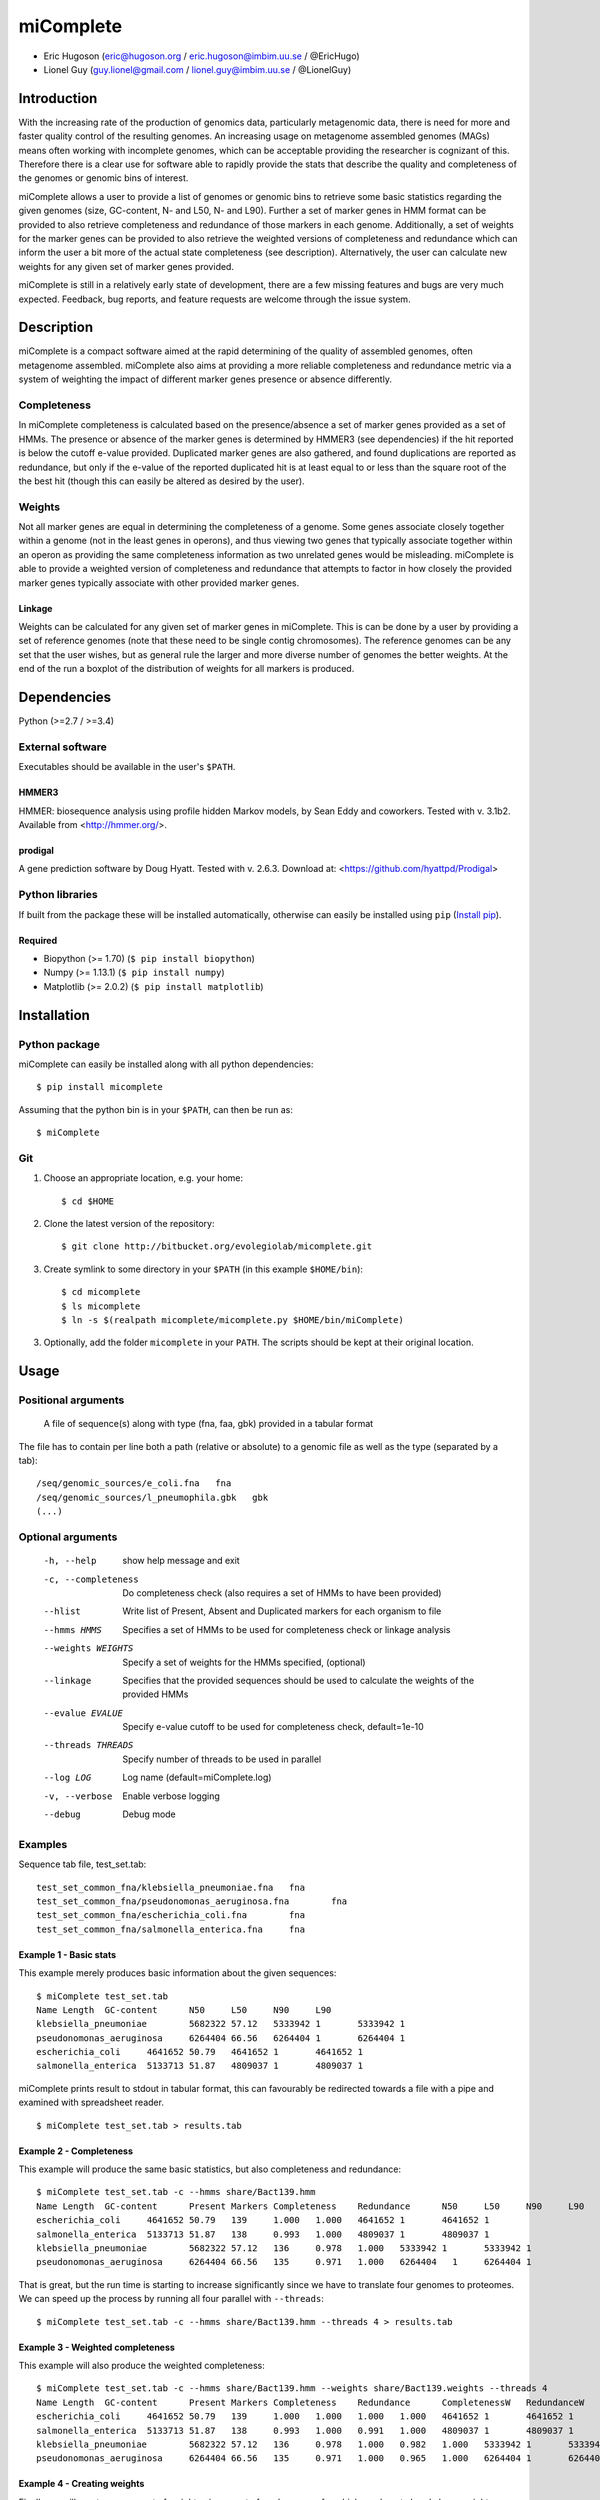 ==============
**miComplete**
==============

- Eric Hugoson (eric@hugoson.org / eric.hugoson@imbim.uu.se / @EricHugo)
- Lionel Guy (guy.lionel@gmail.com / lionel.guy@imbim.uu.se / @LionelGuy)
 

Introduction
----------------
With the increasing rate of the production of genomics data, particularly metagenomic data, there is need for more and faster quality control of the resulting genomes. An increasing usage on 
metagenome assembled genomes (MAGs) means often working with incomplete genomes, which can be acceptable providing the researcher is cognizant of this. Therefore there is a clear use for software 
able to rapidly provide the stats that describe the quality and completeness of the genomes or genomic bins of interest.

miComplete allows a user to provide a list of genomes or genomic bins to retrieve some basic statistics regarding the given genomes (size, GC-content, N- and L50, N- and L90). Further a set of marker genes 
in HMM format can be provided to also retrieve completeness and redundance of those markers in each genome. Additionally, a set of weights for the marker genes can be provided to also retrieve the
weighted versions of completeness and redundance which can inform the user a bit more of the actual state completeness (see description). Alternatively, the user can calculate new weights for any given set
of marker genes provided.

miComplete is still in a relatively early state of development, there are a few missing features and bugs are very much expected. Feedback, bug reports, and feature requests are welcome through the 
issue system.

Description
---------------
miComplete is a compact software aimed at the rapid determining of the quality of assembled genomes, often metagenome assembled. miComplete also aims at providing a more reliable completeness and redundance 
metric via a system of weighting the impact of different marker genes presence or absence differently.

Completeness
^^^^^^^^^^^^^^^
In miComplete completeness is calculated based on the presence/absence a set of marker genes provided as a set of HMMs. The presence or absence of the marker genes is determined by HMMER3 (see dependencies) 
if the hit reported is below the cutoff e-value provided. Duplicated marker genes are also gathered, and found duplications are reported as redundance, but only if the e-value of the reported duplicated 
hit is at least equal to or less than the square root of the the best hit (though this can easily be altered as desired by the user).

Weights
^^^^^^^^^^^
Not all marker genes are equal in determining the completeness of a genome. Some genes associate closely together within a genome (not in the least genes in operons), and thus viewing two genes that typically 
associate together within an operon as providing the same completeness information as two unrelated genes would be misleading. miComplete is able to provide a weighted version of completeness and redundance 
that attempts to factor in how closely the provided marker genes typically associate with other provided marker genes.

Linkage
"""""""""""""""""
Weights can be calculated for any given set of marker genes in miComplete. This is can be done by a user by providing a set of reference genomes (note that these need to be single contig chromosomes). 
The reference genomes can be any set that the user wishes, but as general rule the larger and more diverse number of genomes the better weights. At the end of the run a boxplot of the distribution of 
weights for all markers is produced.

Dependencies
--------------
Python (>=2.7 / >=3.4)


External software
^^^^^^^^^^^^^^^^^^^
Executables should be available in the user's ``$PATH``.

HMMER3
"""""""""""""""""
HMMER: biosequence analysis using profile hidden Markov models, by Sean Eddy and coworkers. Tested with v. 3.1b2. Available from <http://hmmer.org/>.

prodigal
""""""""""""""""
A gene prediction software by Doug Hyatt. Tested with v. 2.6.3. Download at: 
<https://github.com/hyattpd/Prodigal>

Python libraries
^^^^^^^^^^^^^^^^^^^
If built from the package these will be installed automatically, otherwise can easily be installed using ``pip`` (`Install pip <https://pip.pypa.io/en/stable/installing/>`_).

Required
""""""""""""""""""

- Biopython (>= 1.70) (``$ pip install biopython``)
- Numpy (>= 1.13.1) (``$ pip install numpy``)
- Matplotlib (>= 2.0.2) (``$ pip install matplotlib``)


Installation
--------------

Python package
^^^^^^^^^^^^^^^^^^^

miComplete can easily be installed along with all python dependencies::

   $ pip install micomplete

Assuming that the python bin is in your ``$PATH``, can then be run as::

   $ miComplete

Git
^^^^^^^^^^^^^^^^^^^
1. Choose an appropriate location, e.g. your home::

   $ cd $HOME
   
2. Clone the latest version of the repository::
   
   $ git clone http://bitbucket.org/evolegiolab/micomplete.git

3. Create symlink to some directory in your ``$PATH`` (in this example ``$HOME/bin``)::

   $ cd micomplete
   $ ls micomplete
   $ ln -s $(realpath micomplete/micomplete.py $HOME/bin/miComplete)
   
3. Optionally, add the folder ``micomplete`` in your ``PATH``. The scripts should be kept at their original location.

Usage
--------------

Positional arguments
^^^^^^^^^^^^^^^^^^^^^^^

   A file of sequence(s) along with type (fna, faa, gbk) provided in a tabular format

The file has to contain per line both a path (relative or absolute) to a genomic file as well as the type (separated by a tab)::

   /seq/genomic_sources/e_coli.fna   fna
   /seq/genomic_sources/l_pneumophila.gbk   gbk
   (...)

Optional arguments
^^^^^^^^^^^^^^^^^^^^^^^^

   -h, --help          show help message and exit
   -c, --completeness  Do completeness check (also requires a set of HMMs to have been provided)
   --hlist             Write list of Present, Absent and Duplicated markers for each organism to file
   --hmms HMMS         Specifies a set of HMMs to be used for completeness check or linkage analysis
   --weights WEIGHTS   Specify a set of weights for the HMMs specified, (optional)
   --linkage           Specifies that the provided sequences should be used to calculate the weights of the provided HMMs
   --evalue EVALUE     Specify e-value cutoff to be used for completeness check, default=1e-10
   --threads THREADS   Specify number of threads to be used in parallel
   --log LOG           Log name (default=miComplete.log)
   -v, --verbose       Enable verbose logging
   --debug             Debug mode
   
Examples
^^^^^^^^^^^^^^^^^^^^^^^^

Sequence tab file, test_set.tab::

   test_set_common_fna/klebsiella_pneumoniae.fna   fna
   test_set_common_fna/pseudonomonas_aeruginosa.fna        fna
   test_set_common_fna/escherichia_coli.fna        fna
   test_set_common_fna/salmonella_enterica.fna     fna
   
Example 1 - Basic stats
""""""""""""""""""""""""

This example merely produces basic information about the given sequences::

   $ miComplete test_set.tab
   Name	Length	GC-content	N50	L50	N90	L90
   klebsiella_pneumoniae	5682322	57.12	5333942	1	5333942	1
   pseudonomonas_aeruginosa	6264404	66.56	6264404	1	6264404	1
   escherichia_coli	4641652	50.79	4641652	1	4641652	1
   salmonella_enterica	5133713	51.87	4809037	1	4809037	1
   
miComplete prints result to stdout in tabular format, this can favourably be redirected towards a file with a pipe and examined with spreadsheet reader. ::

   $ miComplete test_set.tab > results.tab

Example 2 - Completeness
""""""""""""""""""""""""

This example will produce the same basic statistics, but also completeness and redundance::

   $ miComplete test_set.tab -c --hmms share/Bact139.hmm
   Name	Length	GC-content	Present Markers	Completeness	Redundance	N50	L50	N90	L90
   escherichia_coli	4641652	50.79	139	1.000	1.000	4641652	1	4641652	1
   salmonella_enterica	5133713	51.87	138	0.993	1.000	4809037	1	4809037	1
   klebsiella_pneumoniae	5682322	57.12	136	0.978	1.000	5333942	1	5333942	1
   pseudonomonas_aeruginosa	6264404	66.56	135	0.971	1.000	6264404   1	6264404	1

That is great, but the run time is starting to increase significantly since we have to translate four genomes to proteomes. 
We can speed up the process by running all four parallel with ``--threads``::

   $ miComplete test_set.tab -c --hmms share/Bact139.hmm --threads 4 > results.tab
   
Example 3 - Weighted completeness
""""""""""""""""""""""""""""""""""

This example will also produce the weighted completeness::

   $ miComplete test_set.tab -c --hmms share/Bact139.hmm --weights share/Bact139.weights --threads 4
   Name	Length	GC-content	Present Markers	Completeness	Redundance	CompletenessW	RedundanceW	N50	L50	N90	L90
   escherichia_coli	4641652	50.79	139	1.000	1.000	1.000	1.000	4641652	1	4641652	1
   salmonella_enterica	5133713	51.87	138	0.993	1.000	0.991	1.000	4809037	1	4809037	1
   klebsiella_pneumoniae	5682322	57.12	136	0.978	1.000	0.982	1.000	5333942	1	5333942	1
   pseudonomonas_aeruginosa	6264404	66.56	135	0.971	1.000	0.965	1.000	6264404	1	6264404	1

Example 4 - Creating weights
""""""""""""""""""""""""""""

Finally we will create our own set of weights given a set of marker genes for which we do not already have weights::

   $ miComplete test_set.tab -c --hmms share/Bact109.hmm --linkage --threads 4 > Bact109.weights

Also produces a box plot of the distribution of weights for each marker gene.

